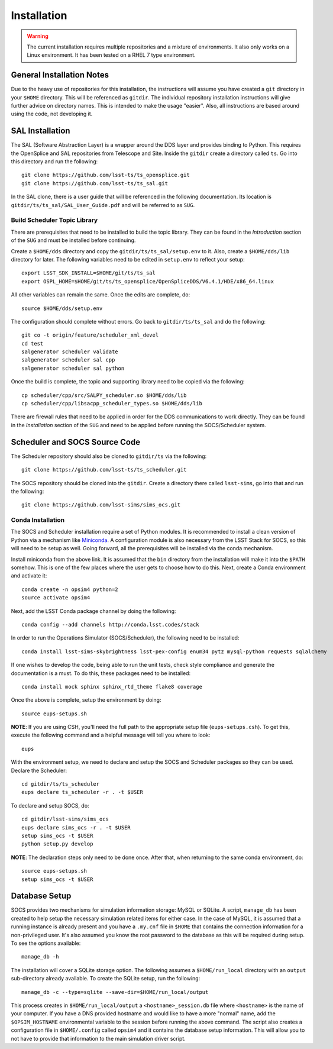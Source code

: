 ============
Installation
============

.. warning::

	The current installation requires multiple repositories and a mixture of environments. It also only works on a Linux environment. It has been tested on a RHEL 7 type environment.

General Installation Notes
--------------------------

Due to the heavy use of repositories for this installation, the instructions will assume you have created a ``git`` directory in your ``$HOME`` directory. This will be referenced as ``gitdir``. The individual repository installation instructions will give further advice on directory names. This is intended to make the usage "easier". Also, all instructions are based around using the code, not developing it.

SAL Installation
----------------

The SAL (Software Abstraction Layer) is a wrapper around the DDS layer and provides binding to Python. This requires the OpenSplice and SAL repositories from Telescope and Site. Inside the ``gitdir`` create a directory called ``ts``. Go into this directory and run the following::

	git clone https://github.com/lsst-ts/ts_opensplice.git
	git clone https://github.com/lsst-ts/ts_sal.git

In the SAL clone, there is a user guide that will be referenced in the following documentation. Its location is ``gitdir/ts/ts_sal/SAL_User_Guide.pdf`` and will be referred to as ``SUG``.

Build Scheduler Topic Library
~~~~~~~~~~~~~~~~~~~~~~~~~~~~~

There are prerequisites that need to be installed to build the topic library. They can be found in the *Introduction* section of the ``SUG`` and must be installed before continuing.

Create a ``$HOME/dds`` directory and copy the ``gitdir/ts/ts_sal/setup.env`` to it. Also, create a ``$HOME/dds/lib`` directory for later. The following variables need to be edited in ``setup.env`` to reflect your setup::

	export LSST_SDK_INSTALL=$HOME/git/ts/ts_sal
	export OSPL_HOME=$HOME/git/ts/ts_opensplice/OpenSpliceDDS/V6.4.1/HDE/x86_64.linux

All other variables can remain the same. Once the edits are complete, do::

	source $HOME/dds/setup.env

The configuration should complete without errors. Go back to ``gitdir/ts/ts_sal`` and do the following::

	git co -t origin/feature/scheduler_xml_devel
	cd test
	salgenerator scheduler validate
	salgenerator scheduler sal cpp
	salgenerator scheduler sal python

Once the build is complete, the topic and supporting library need to be copied via the following::

	cp scheduler/cpp/src/SALPY_scheduler.so $HOME/dds/lib
	cp scheduler/cpp/libsacpp_scheduler_types.so $HOME/dds/lib

There are firewall rules that need to be applied in order for the DDS communications to work directly. They can be found in the *Installation* section of the ``SUG`` and need to be applied before running the SOCS/Scheduler system.

Scheduler and SOCS Source Code
------------------------------

The Scheduler repository should also be cloned to ``gitdir/ts`` via the following::

	git clone https://github.com/lsst-ts/ts_scheduler.git

The SOCS repository should be cloned into the ``gitdir``. Create a directory there called ``lsst-sims``, go into that and run the following::

	git clone https://github.com/lsst-sims/sims_ocs.git

Conda Installation
~~~~~~~~~~~~~~~~~~

The SOCS and Scheduler installation require a set of Python modules. It is recommended to install a clean version of Python via a mechanism like 
`Miniconda <http://conda.pydata.org/miniconda.html>`_. A configuration module is also necessary from the LSST Stack for SOCS, so this will need to be setup as well. Going forward, all the prerequisites will be installed via the conda mechanism.

Install miniconda from the above link. It is assumed that the ``bin`` directory from the installation will make it into the ``$PATH`` somehow. This is one of the few places where the user gets to choose how to do this. Next, create a Conda environment and activate it::

	conda create -n opsim4 python=2
	source activate opsim4

Next, add the LSST Conda package channel by doing the following::

    conda config --add channels http://conda.lsst.codes/stack

In order to run the Operations Simulator (SOCS/Scheduler), the following need to be installed::

	conda install lsst-sims-skybrightness lsst-pex-config enum34 pytz mysql-python requests sqlalchemy

If one wishes to develop the code, being able to run the unit tests, check style compliance and generate the documentation is a must. To do this, these packages need to be installed::

	conda install mock sphinx sphinx_rtd_theme flake8 coverage

Once the above is complete, setup the environment by doing::

	source eups-setups.sh

**NOTE**: If you are using CSH, you'll need the full path to the appropriate setup file (``eups-setups.csh``). To get this, execute the following command and a helpful message will tell you where to look::

	eups

With the environment setup, we need to declare and setup the SOCS and Scheduler packages so they can be used. Declare the Scheduler::

	cd gitdir/ts/ts_scheduler
	eups declare ts_scheduler -r . -t $USER

To declare and setup SOCS, do::

	cd gitdir/lsst-sims/sims_ocs
	eups declare sims_ocs -r . -t $USER
	setup sims_ocs -t $USER
	python setup.py develop

**NOTE**: The declaration steps only need to be done once. After that, when returning to the same conda environment, do::

	source eups-setups.sh
	setup sims_ocs -t $USER

.. _installation-database:

Database Setup
--------------

SOCS provides two mechanisms for simulation information storage: MySQL or SQLite. A script, ``manage_db`` has been created to help setup the necessary simulation related items for either case. In the case of MySQL, it is assumed that a running instance is already present and you have a ``.my.cnf`` file in ``$HOME`` that contains the connection information for a non-privileged user. It's also assumed you know the root password to the database as this will be required during setup. To see the options available::

	manage_db -h

The installation will cover a SQLite storage option. The following assumes a ``$HOME/run_local`` directory with an ``output`` sub-directory already available. To create the SQLite setup, run the following::

	manage_db -c --type=sqlite --save-dir=$HOME/run_local/output

This process creates in ``$HOME/run_local/output`` a ``<hostname>_session.db`` file where ``<hostname>`` is the name of your computer. If you have a DNS provided hostname and would like to have a more "normal" name, add the ``$OPSIM_HOSTNAME`` environmental variable to the session before running the above command. The script also creates a configuration file in ``$HOME/.config`` called ``opsim4`` and it contains the database setup information. This will allow you to not have to provide that information to the main simulation driver script.